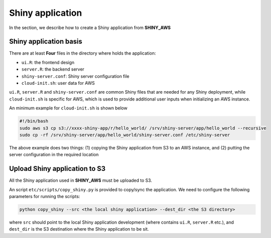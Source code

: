 Shiny application
=====

In the section, we describe how to create a Shiny application from **SHINY_AWS**

Shiny application basis
------

There are at least **Four** files in the directory where holds the application:

- ``ui.R``: the frontend design
- ``server.R``: the backend server
- ``shiny-server.conf``: Shiny server configuration file
- ``cloud-init.sh``: user data for AWS

``ui.R``, ``server.R`` and ``shiny-server.conf`` are common Shiny files that are needed for any Shiny deployment, while ``cloud-init.sh`` is specific for AWS, which is used to provide additional user inputs when initializing an AWS instance.

An minimum example for ``cloud-init.sh`` is shown below

.. code-block:: bash

   #!/bin/bash
   sudo aws s3 cp s3://xxxx-shiny-app/r/hello_world/ /srv/shiny-server/app/hello_world --recursive
   sudo cp -rf /srv/shiny-server/app/hello_world/shiny-server.conf /etc/shiny-server

The above example does two things: (1) copying the Shiny application from S3 to an AWS instance, and (2) putting the server configuration in the required location


Upload Shiny application to S3
------

All the Shiny application used in **SHINY_AWS** must be uploaded to S3. 

An script ``etc/scripts/copy_shiny.py`` is provided to copy/sync the application. We need to configure the following parameters for running the scripts:

.. code-block:: bash

   python copy_shiny --src <the local shiny application> --dest_dir <the S3 directory>

where ``src`` should point to the local Shiny application development (where contains ``ui.R``, ``server.R`` etc.), 
and ``dest_dir`` is the S3 destination where the Shiny application to be sit.